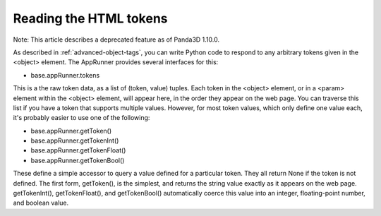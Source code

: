.. _reading-the-html-tokens:

Reading the HTML tokens
=======================

Note: This article describes a deprecated feature as of Panda3D 1.10.0.

As described in :ref:`advanced-object-tags`, you can write Python code to
respond to any arbitrary tokens given in the <object> element. The AppRunner
provides several interfaces for this:

-  base.appRunner.tokens

This is a the raw token data, as a list of (token, value) tuples. Each token
in the <object> element, or in a <param> element within the <object> element,
will appear here, in the order they appear on the web page. You can traverse
this list if you have a token that supports multiple values. However, for most
token values, which only define one value each, it's probably easier to use
one of the following:

-  base.appRunner.getToken()
-  base.appRunner.getTokenInt()
-  base.appRunner.getTokenFloat()
-  base.appRunner.getTokenBool()

These define a simple accessor to query a value defined for a particular
token. They all return None if the token is not defined. The first form,
getToken(), is the simplest, and returns the string value exactly as it
appears on the web page. getTokenInt(), getTokenFloat(), and getTokenBool()
automatically coerce this value into an integer, floating-point number, and
boolean value.
